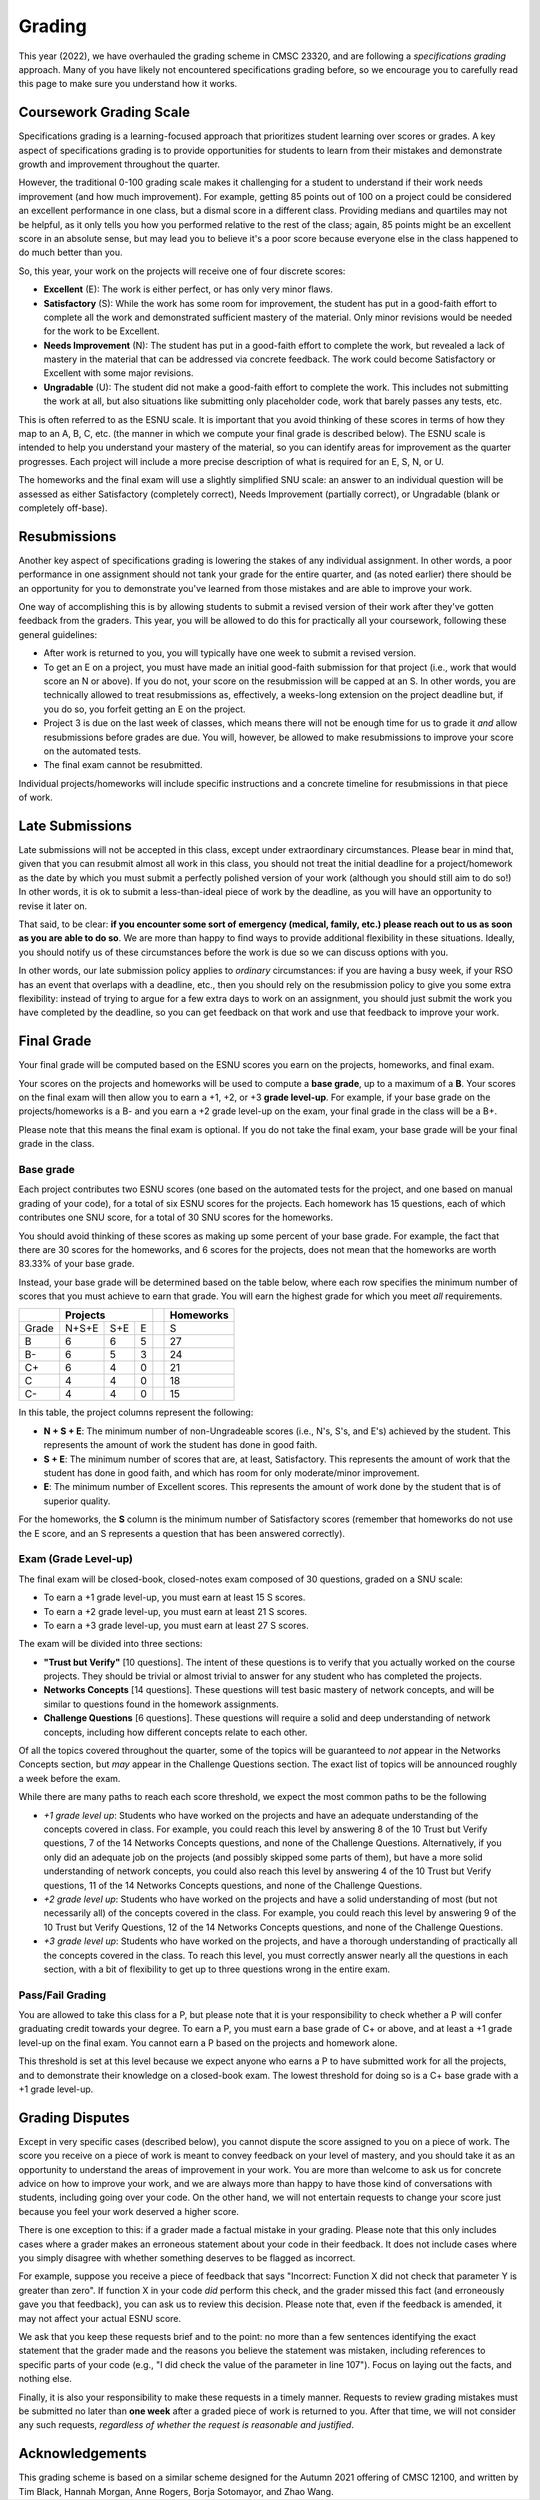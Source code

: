 .. _grading:

Grading
=======

This year (2022), we have overhauled the grading scheme in CMSC 23320, and are following a *specifications grading* approach. Many of you have likely not encountered specifications grading before, so we encourage you to carefully read this page to make sure you understand how it works.

Coursework Grading Scale
------------------------

Specifications grading is a learning-focused approach that prioritizes student learning over scores or grades. A key aspect of specifications grading is to provide opportunities for students to learn from their mistakes and demonstrate growth and
improvement throughout the quarter.

However, the traditional 0-100 grading scale makes it challenging for a student to understand
if their work needs improvement (and how much improvement). For example, getting 85 points out of 100 on a project could be considered an excellent
performance in one class, but a dismal score in a different class. Providing medians and quartiles may not be helpful,
as it only tells you how you performed relative to the rest of the class; again, 85 points might be an excellent score
in an absolute sense, but may lead you to believe it's a poor score because everyone else in the class happened to
do much better than you.

So, this year, your work on the projects will receive one of four discrete scores:

- **Excellent** (E): The work is either perfect, or has only very minor flaws.
- **Satisfactory** (S): While the work has some room for improvement, the student has put in a good-faith effort to complete all the work and demonstrated sufficient mastery of the material. Only minor revisions would be needed for the work to be Excellent.
- **Needs Improvement** (N): The student has put in a good-faith effort to complete the work, but revealed a lack of mastery in the material that can be addressed via concrete feedback. The work could become Satisfactory or Excellent with some major revisions.
- **Ungradable** (U): The student did not make a good-faith effort to complete the work. This includes not submitting the work at all, but also situations like submitting only placeholder code, work that barely passes any tests, etc.

This is often referred to as the ESNU scale. It is important that you avoid thinking of these scores in terms of how they map to an A, B, C, etc. (the manner in which we compute your final grade is described below). The ESNU scale is intended to help you understand your mastery of the material, so you can identify areas for improvement as the quarter progresses. Each project will include a more precise description of what is required for an E, S, N, or U.

The homeworks and the final exam will use a slightly simplified SNU scale: an answer to an individual question will be assessed as either Satisfactory (completely correct), Needs Improvement (partially correct), or Ungradable (blank or completely off-base).

Resubmissions
-------------

Another key aspect of specifications grading is lowering the stakes of any individual assignment. In other words,
a poor performance in one assignment should not tank your grade for the entire quarter, and (as noted earlier)
there should be an opportunity for you to demonstrate you've learned from those mistakes and are able to
improve your work.

One way of accomplishing this is by allowing students to submit a revised version of their work after
they've gotten feedback from the graders. This year, you will be allowed to do this for practically all
your coursework, following these general guidelines:

- After work is returned to you, you will typically have one week to submit a revised version.
- To get an E on a project, you must have made an initial good-faith submission for that project
  (i.e., work that would score an N or above). If you do not, your score on the resubmission
  will be capped at an S. In other words, you are technically allowed to treat resubmissions as, effectively,
  a weeks-long extension on the project deadline but, if you do so, you forfeit getting an E
  on the project.
- Project 3 is due on the last week of classes, which means there will not be enough time
  for us to grade it *and* allow resubmissions before grades are due. You will, however, be
  allowed to make resubmissions to improve your score on the automated tests.
- The final exam cannot be resubmitted.

Individual projects/homeworks will include specific instructions and a concrete timeline for resubmissions
in that piece of work.

Late Submissions
----------------

Late submissions will not be accepted in this class, except under extraordinary circumstances. Please bear in mind
that, given that you can resubmit almost all work in this class, you should not treat the initial deadline for
a project/homework as the date by which you must submit a perfectly polished version of your work (although
you should still aim to do so!) In other words, it is ok to submit a less-than-ideal piece of work by the
deadline, as you will have an opportunity to revise it later on.

That said, to be clear: **if you encounter some sort of emergency (medical, family, etc.) please reach out to us as soon as you are able to do so**. We are more than happy to find ways to provide additional flexibility in these situations. Ideally, you should notify us of these circumstances before the work is due so we can discuss options with you.

In other words, our late submission policy applies to *ordinary* circumstances: if you are having a busy week, if your RSO has an event that overlaps with a deadline, etc., then you should rely on the resubmission policy to give you some extra flexibility: instead of trying to argue for a few extra days to work on an assignment, you should just submit the work you have completed by the deadline, so you can get feedback on that work and use that feedback to improve your work.


Final Grade
-----------

Your final grade will be computed based on the ESNU scores you earn on the projects, homeworks, and final exam.

Your scores on the projects and homeworks will be used to compute a **base grade**, up to a maximum of a **B**.
Your scores on the final exam will then allow you to earn a +1, +2, or +3 **grade level-up**. For example, if your base
grade on the projects/homeworks is a B- and you earn a +2 grade level-up on the exam, your final grade
in the class will be a B+.

Please note that this means the final exam is optional. If you do not take the final exam, your base grade
will be your final grade in the class.

Base grade
~~~~~~~~~~

Each project contributes
two ESNU scores (one based on the automated tests for the project, and one based on manual grading of your code),
for a total of six ESNU scores for the projects. Each homework has 15 questions, each of which contributes one
SNU score, for a total of 30 SNU scores for the homeworks.

You should avoid thinking of these scores as making up some percent of your base grade. For example, the fact that
there are 30 scores for the homeworks, and 6 scores for the projects, does not mean that the homeworks are worth
83.33% of your base grade.

Instead, your base grade will be determined based on the table below, where each row specifies the minimum number of scores that you must achieve to earn that grade. You will earn the highest grade for which you meet *all* requirements.

.. cssclass:: table-bordered

+-------+-----------------+--+-----------+
|       | Projects        |  | Homeworks |
+=======+=======+=====+===+==+===========+
| Grade | N+S+E | S+E | E |  | S         |
+-------+-------+-----+---+--+-----------+
| B     | 6     | 6   | 5 |  | 27        |
+-------+-------+-----+---+--+-----------+
| B-    | 6     | 5   | 3 |  | 24        |
+-------+-------+-----+---+--+-----------+
| C+    | 6     | 4   | 0 |  | 21        |
+-------+-------+-----+---+--+-----------+
| C     | 4     | 4   | 0 |  | 18        |
+-------+-------+-----+---+--+-----------+
| C-    | 4     | 4   | 0 |  | 15        |
+-------+-------+-----+---+--+-----------+

In this table, the project columns represent the following:

- **N + S + E**: The minimum number of non-Ungradeable scores (i.e., N's, S's, and E's) achieved by the student. This represents the amount of work the student has done in good faith.
- **S + E**: The minimum number of scores that are, at least, Satisfactory. This represents the amount of work that the student has done in good faith, and which has room for only moderate/minor improvement.
- **E**: The minimum number of Excellent scores. This represents the amount of work done by the student that is of superior quality.

For the homeworks, the **S** column is the minimum number of Satisfactory scores (remember that homeworks do not use the E score, and an S represents a question that has been answered correctly).

Exam (Grade Level-up)
~~~~~~~~~~~~~~~~~~~~~

The final exam will be closed-book, closed-notes exam composed 
of 30 questions, graded on a SNU scale:

- To earn a +1 grade level-up, you must earn at least 15 S scores.
- To earn a +2 grade level-up, you must earn at least 21 S scores.
- To earn a +3 grade level-up, you must earn at least 27 S scores.

The exam will be divided into three sections:

- **"Trust but Verify"** [10 questions]. The intent of these questions is to 
  verify that you actually worked on the course projects. They should be trivial or almost
  trivial to answer for any student who has completed the projects.
- **Networks Concepts** [14 questions]. These questions will test basic mastery 
  of network concepts, and will be similar to questions found in the homework assignments.
- **Challenge Questions** [6 questions]. These questions will require a solid and 
  deep understanding of network concepts, including how different concepts relate to each other.

Of all the topics covered throughout the quarter, some of the topics will be guaranteed
to *not* appear in the Networks Concepts section, but *may* appear in the Challenge
Questions section. The exact list of topics will be announced roughly a week before the exam.

While there are many paths to reach each score threshold, we expect the most
common paths to be the following

- *+1 grade level up*: Students who have worked on the projects and have an adequate understanding
  of the concepts covered in class. For example, you could reach this level by answering 8 of the 10
  Trust but Verify questions, 7 of the 14 Networks Concepts questions, and none of the Challenge Questions. Alternatively, if you only did an adequate job on the projects (and possibly skipped some parts of them), but have a more solid understanding of network concepts, you could also reach this level by answering 4 of the 10 Trust but Verify questions, 11 of the 14 Networks Concepts questions, and none of the Challenge Questions.
- *+2 grade level up*: Students who have worked on the projects and have a solid understanding of
  most (but not necessarily all) of the concepts covered in the class. For example, you could reach this level by answering 9 of the 10 Trust but Verify Questions, 12 of the 14 Networks Concepts questions, and none of the Challenge Questions.
- *+3 grade level up*: Students who have worked on the projects, and have a thorough understanding of practically all the concepts covered in the class. To reach this level, you must correctly answer nearly all the questions in each section, with a bit of flexibility to get up to three questions wrong in the entire exam.


Pass/Fail Grading
~~~~~~~~~~~~~~~~~

You are allowed to take this class for a P, but please note that it is your responsibility to check whether
a P will confer graduating credit towards your degree. To earn a P, you must earn a base grade of C+ or above,
and at least a +1 grade level-up on the final exam. You cannot earn a P based on the projects and homework alone.

This threshold is set at this level because we expect anyone who earns a P to have submitted work for all the
projects, and to demonstrate their knowledge on a closed-book exam. The lowest threshold for doing so is a C+
base grade with a +1 grade level-up.

Grading Disputes
----------------

Except in very specific cases (described below), you cannot dispute the score assigned to you on a piece of work. The score you receive on a piece of work is meant to convey feedback on your level of mastery, and you should take it as an opportunity to understand the areas of improvement in your work. You are more than welcome to ask us for concrete advice on how to improve your work, and we are always more than happy to have those kind of conversations with students, including going over your code. On the other hand, we will not entertain requests to change your score just because you feel your work deserved a higher score.

There is one exception to this: if a grader made a factual mistake in your grading.
Please note that this only includes cases where a grader makes an erroneous
statement about your code in their feedback. It does not include cases where
you simply disagree with whether something deserves to be flagged as incorrect.

For example, suppose you receive a piece of feedback that says
"Incorrect: Function X did not check that parameter Y is greater than zero".
If function X in your code *did* perform this check, and the grader
missed this fact (and erroneously gave you that feedback), you can ask
us to review this decision. Please note that, even
if the feedback is amended, it may not affect your actual ESNU score.

We ask that you keep
these requests brief and to the point: no more than a few sentences identifying
the exact statement that the grader made and the reasons you believe the statement was mistaken, including
references to specific parts of your code (e.g., "I did check the value of the
parameter in line 107"). Focus on laying out the facts, and nothing else.

Finally, it is also your responsibility to make
these requests in a timely manner. Requests to review grading mistakes must be submitted
no later than **one week** after a graded piece of work is returned to you.
After that time, we will not consider any such requests,
*regardless of whether the request is reasonable and justified*.

Acknowledgements
----------------

This grading scheme is based on a similar scheme designed for the Autumn 2021
offering of CMSC 12100, and written by Tim Black, Hannah Morgan, Anne Rogers,
Borja Sotomayor, and Zhao Wang.
